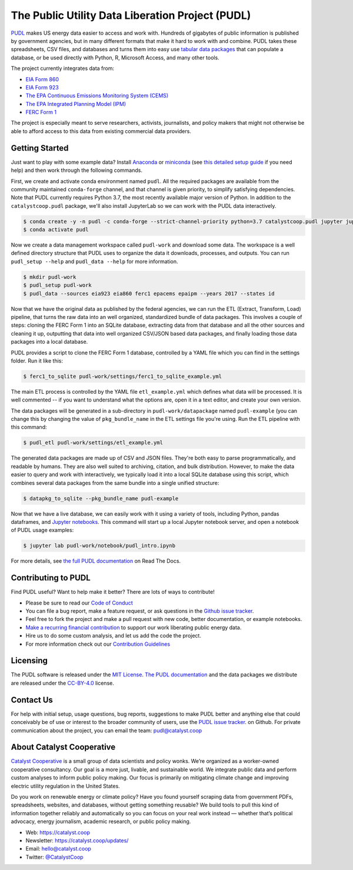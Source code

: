 ===============================================================================
The Public Utility Data Liberation Project (PUDL)
===============================================================================

.. readme-intro

.. image:: https://www.repostatus.org/badges/latest/active.svg
   :target: https://www.repostatus.org/#active
   :alt: Project Status: Active – The project has reached a stable, usable state and is being actively developed.

.. image:: https://img.shields.io/travis/catalyst-cooperative/pudl
   :target: https://travis-ci.org/catalyst-cooperative/pudl
   :alt: Travis CI Build Status

.. image:: https://img.shields.io/readthedocs/catalystcoop-pudl
   :target: https://catalystcoop-pudl.readthedocs.io/en/latest/
   :alt: Read the Docs Build Status

.. image:: https://img.shields.io/codecov/c/github/catalyst-cooperative/pudl
   :target: https://codecov.io/gh/catalyst-cooperative/pudl
   :alt: Codecov Test Coverage

.. image:: https://img.shields.io/codacy/grade/2fead07adef249c08288d0bafae7cbb5
   :target: https://app.codacy.com/app/zaneselvans/pudl
   :alt: Codacy Grade

.. image:: https://img.shields.io/pypi/v/catalystcoop.pudl
   :target: https://pypi.org/project/catalystcoop.pudl/
   :alt: PyPI Version

.. image:: https://img.shields.io/conda/vn/conda-forge/catalystcoop.pudl
   :target: https://anaconda.org/conda-forge/catalystcoop.pudl
   :alt: conda-forge Version

.. image:: https://zenodo.org/badge/80646423.svg
   :target: https://zenodo.org/badge/latestdoi/80646423
   :alt: Zenodo DOI

`PUDL <https://catalyst.coop/pudl/>`__ makes US energy data easier to access
and work with. Hundreds of gigabytes of public information is published
by government agencies, but in many different formats that make it hard to
work with and combine. PUDL takes these spreadsheets, CSV files, and databases
and turns them into easy use
`tabular data packages <https://frictionlessdata.io/docs/tabular-data-package/>`__
that can populate a database, or be used directly with Python, R, Microsoft
Access, and many other tools.

The project currently integrates data from:

* `EIA Form 860 <https://www.eia.gov/electricity/data/eia860/>`__
* `EIA Form 923 <https://www.eia.gov/electricity/data/eia923/>`__
* `The EPA Continuous Emissions Monitoring System (CEMS) <https://ampd.epa.gov/ampd/>`__
* `The EPA Integrated Planning Model (IPM) <https://www.epa.gov/airmarkets/national-electric-energy-data-system-needs-v6>`__
* `FERC Form 1 <https://www.ferc.gov/docs-filing/forms/form-1/data.asp>`__

The project is especially meant to serve researchers, activists, journalists,
and policy makers that might not otherwise be able to afford access to this
data from existing commercial data providers.

Getting Started
---------------

Just want to play with some example data? Install
`Anaconda <https://www.anaconda.com/distribution/>`__
or `miniconda <https://docs.conda.io/en/latest/miniconda.html>`__ (see
`this detailed setup guide <https://www.mrdbourke.com/get-your-computer-ready-for-machine-learning-using-anaconda-miniconda-and-conda/>`__
if you need help) and then work through the following commands.

First, we create and activate conda environment named ``pudl``. All the
required packages are available from the community maintained ``conda-forge``
channel, and that channel is given priority, to simplify satisfying
dependencies. Note that PUDL currently requires Python 3.7, the most recently
available major version of Python. In addition to the ``catalystcoop.pudl``
package, we'll also install JupyterLab so we can work with the PUDL data
interactively.

.. code-block:: console

    $ conda create -y -n pudl -c conda-forge --strict-channel-priority python=3.7 catalystcoop.pudl jupyter jupyterlab pip
    $ conda activate pudl

Now we create a data management workspace called ``pudl-work`` and download
some data. The workspace is a well defined directory structure that PUDL uses
to organize the data it downloads, processes, and outputs. You can run
``pudl_setup --help`` and ``pudl_data --help`` for more information.

.. code-block:: console

    $ mkdir pudl-work
    $ pudl_setup pudl-work
    $ pudl_data --sources eia923 eia860 ferc1 epacems epaipm --years 2017 --states id

Now that we have the original data as published by the federal agencies, we can
run the ETL (Extract, Transform, Load) pipeline, that turns the raw data into
an well organized, standardized bundle of data packages. This involves a couple
of steps: cloning the FERC Form 1 into an SQLite database, extracting data from
that database and all the other sources and cleaning it up, outputting that
data into well organized CSV/JSON based data packages, and finally loading
those data packages into a local database.

PUDL provides a script to clone the FERC Form 1 database, controlled by a YAML
file which you can find in the settings folder. Run it like this:

.. code-block:: console

    $ ferc1_to_sqlite pudl-work/settings/ferc1_to_sqlite_example.yml

The main ETL process is controlled by the YAML file ``etl_example.yml`` which
defines what data will be processed. It is well commented -- if you want to
understand what the options are, open it in a text editor, and create your own
version.

The data packages will be generated in a sub-directory in
``pudl-work/datapackage`` named ``pudl-example`` (you can change this by
changing the value of ``pkg_bundle_name`` in the ETL settings file you're
using. Run the ETL pipeline with this command:

.. code-block:: console

    $ pudl_etl pudl-work/settings/etl_example.yml

The generated data packages are made up of CSV and JSON files. They're both
easy to parse programmatically, and readable by humans. They are also well
suited to archiving, citation, and bulk distribution. However, to make the
data easier to query and work with interactively, we typically load it into a
local SQLite database using this script, which combines several data packages
from the same bundle into a single unified structure:

.. code-block:: console

    $ datapkg_to_sqlite --pkg_bundle_name pudl-example

Now that we have a live database, we can easily work with it using a variety
of tools, including Python, pandas dataframes, and
`Jupyter notebooks <https://jupyter.org>`__. This command will start up a local
Jupyter notebook server, and open a notebook of PUDL usage examples:

.. code-block:: console

    $ jupyter lab pudl-work/notebook/pudl_intro.ipynb

For more details, see `the full PUDL documentation
<https://catalystcoop-pudl.readthedocs.io/>`__ on Read The Docs.

Contributing to PUDL
--------------------

Find PUDL useful? Want to help make it better? There are lots of ways to
contribute!

* Please be sure to read our `Code of Conduct <https://catalystcoop-pudl.readthedocs.io/en/latest/CODE_OF_CONDUCT.html>`__
* You can file a bug report, make a feature request, or ask questions in the
  `Github issue tracker
  <https://github.com/catalyst-cooperative/pudl/issues>`__.
* Feel free to fork the project and make a pull request with new code,
  better documentation, or example notebooks.
* `Make a recurring financial contribution <https://www.paypal.com/cgi-bin/webscr?cmd=_s-xclick&hosted_button_id=PZBZDFNKBJW5E&source=url>`__ to support
  our work liberating public energy data.
* Hire us to do some custom analysis, and let us add the code the project.
* For more information check out our `Contribution Guidelines <https://catalystcoop-pudl.readthedocs.io/en/latest/CONTRIBUTING.html>`__

Licensing
---------

The PUDL software is released under the
`MIT License <https://opensource.org/licenses/MIT>`__.
`The PUDL documentation <https://catalystcoop-pudl.readthedocs.io>`__
and the data packages we distribute are released under the
`CC-BY-4.0 <https://creativecommons.org/licenses/by/4.0/>`__ license.

Contact Us
----------

For help with initial setup, usage questions, bug reports, suggestions to make
PUDL better and anything else that could conceivably be of use or interest to
the broader community of users, use the
`PUDL issue tracker <https://github.com/catalyst-cooperative/pudl/issues>`__.
on Github. For private communication about the project, you can email the
team: `pudl@catalyst.coop <mailto:pudl@catalyst.coop>`__

About Catalyst Cooperative
--------------------------

`Catalyst Cooperative <https://catalyst.coop>`__ is a small group of data
scientists and policy wonks. We’re organized as a worker-owned cooperative
consultancy. Our goal is a more just, livable, and sustainable world. We
integrate public data and perform custom analyses to inform public policy
making. Our focus is primarily on mitigating climate change and improving
electric utility regulation in the United States.

Do you work on renewable energy or climate policy? Have you found yourself
scraping data from government PDFs, spreadsheets, websites, and databases,
without getting something reusable? We build tools to pull this kind of
information together reliably and automatically so you can focus on your real
work instead — whether that’s political advocacy, energy journalism, academic
research, or public policy making.

* Web: https://catalyst.coop
* Newsletter: https://catalyst.coop/updates/
* Email: `hello@catalyst.coop <mailto:hello@catalyst.coop>`__
* Twitter: `@CatalystCoop <https://twitter.com/CatalystCoop>`__

